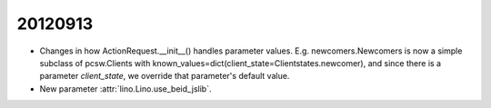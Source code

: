 20120913
========

- Changes in how ActionRequest.__init__() handles parameter values.
  E.g. newcomers.Newcomers is now a simple subclass of pcsw.Clients 
  with known_values=dict(client_state=Clientstates.newcomer),
  and since there is a parameter `client_state`, 
  we override that parameter's default value.

- New parameter :attr:`lino.Lino.use_beid_jslib`.


